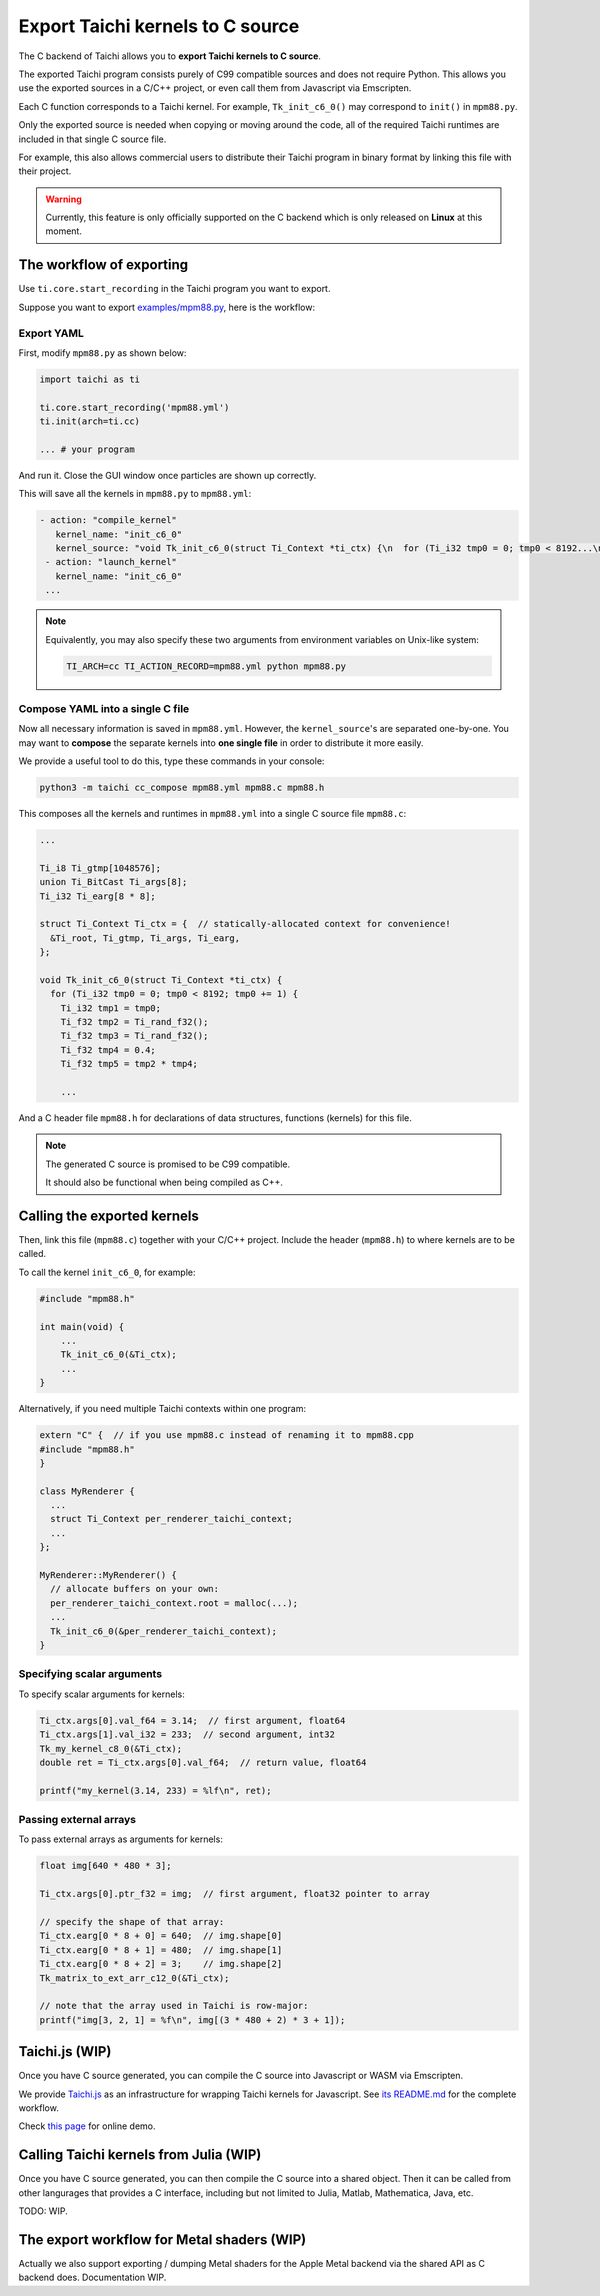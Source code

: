 Export Taichi kernels to C source
=================================

The C backend of Taichi allows you to **export Taichi kernels to C source**.

The exported Taichi program consists purely of C99 compatible sources and does not require Python. This allows you use the exported sources in a C/C++ project, or even call them from Javascript via Emscripten.

Each C function corresponds to a Taichi kernel.
For example, ``Tk_init_c6_0()`` may correspond to ``init()`` in ``mpm88.py``.

Only the exported source is needed when copying or moving around the code, all of the required Taichi runtimes are
included in that single C source file.

For example, this also allows commercial users to distribute their Taichi program in
binary format by linking this file with their project.

.. warning::

    Currently, this feature is only officially supported on the C backend which is only released on **Linux** at this moment.


The workflow of exporting
-------------------------

Use ``ti.core.start_recording`` in the Taichi program you want to export.

Suppose you want to export `examples/mpm88.py <https://github.com/taichi-dev/taichi/blob/master/examples/mpm88.py>`_, here is the workflow:

Export YAML
+++++++++++

First, modify ``mpm88.py`` as shown below:

.. code-block:: python

    import taichi as ti

    ti.core.start_recording('mpm88.yml')
    ti.init(arch=ti.cc)

    ... # your program

And run it. Close the GUI window once particles are shown up correctly.

This will save all the kernels in ``mpm88.py`` to ``mpm88.yml``:

.. code-block:: yaml

   - action: "compile_kernel"
      kernel_name: "init_c6_0"
      kernel_source: "void Tk_init_c6_0(struct Ti_Context *ti_ctx) {\n  for (Ti_i32 tmp0 = 0; tmp0 < 8192...\n"
    - action: "launch_kernel"
      kernel_name: "init_c6_0"
    ...

.. note::

    Equivalently, you may also specify these two arguments from environment
    variables on Unix-like system:

    .. code-block:: bash

        TI_ARCH=cc TI_ACTION_RECORD=mpm88.yml python mpm88.py

Compose YAML into a single C file
+++++++++++++++++++++++++++++++++

Now all necessary information is saved in ``mpm88.yml``. However, the ``kernel_source``'s are separated one-by-one.
You may want to **compose** the separate kernels into **one single file** in order to distribute it more easily.

We provide a useful tool to do this, type these commands in your console:

.. code-block:: bash

   python3 -m taichi cc_compose mpm88.yml mpm88.c mpm88.h

This composes all the kernels and runtimes in ``mpm88.yml`` into a single C
source file ``mpm88.c``:

.. code-block:: c

    ...

    Ti_i8 Ti_gtmp[1048576];
    union Ti_BitCast Ti_args[8];
    Ti_i32 Ti_earg[8 * 8];

    struct Ti_Context Ti_ctx = {  // statically-allocated context for convenience!
      &Ti_root, Ti_gtmp, Ti_args, Ti_earg,
    };

    void Tk_init_c6_0(struct Ti_Context *ti_ctx) {
      for (Ti_i32 tmp0 = 0; tmp0 < 8192; tmp0 += 1) {
        Ti_i32 tmp1 = tmp0;
        Ti_f32 tmp2 = Ti_rand_f32();
        Ti_f32 tmp3 = Ti_rand_f32();
        Ti_f32 tmp4 = 0.4;
        Ti_f32 tmp5 = tmp2 * tmp4;

        ...

And a C header file ``mpm88.h`` for declarations of data structures, functions
(kernels) for this file.

.. note::

   The generated C source is promised to be C99 compatible.

   It should also be functional when being compiled as C++.


Calling the exported kernels
----------------------------

Then, link this file (``mpm88.c``) together with your C/C++ project.
Include the header (``mpm88.h``) to where kernels are to be called.

To call the kernel ``init_c6_0``, for example:

.. code-block:: cpp

    #include "mpm88.h"

    int main(void) {
        ...
        Tk_init_c6_0(&Ti_ctx);
        ...
    }


Alternatively, if you need multiple Taichi contexts within one program:

.. code-block:: cpp

    extern "C" {  // if you use mpm88.c instead of renaming it to mpm88.cpp
    #include "mpm88.h"
    }

    class MyRenderer {
      ...
      struct Ti_Context per_renderer_taichi_context;
      ...
    };

    MyRenderer::MyRenderer() {
      // allocate buffers on your own:
      per_renderer_taichi_context.root = malloc(...);
      ...
      Tk_init_c6_0(&per_renderer_taichi_context);
    }


Specifying scalar arguments
+++++++++++++++++++++++++++

To specify scalar arguments for kernels:

.. code-block:: cpp

    Ti_ctx.args[0].val_f64 = 3.14;  // first argument, float64
    Ti_ctx.args[1].val_i32 = 233;  // second argument, int32
    Tk_my_kernel_c8_0(&Ti_ctx);
    double ret = Ti_ctx.args[0].val_f64;  // return value, float64

    printf("my_kernel(3.14, 233) = %lf\n", ret);

Passing external arrays
+++++++++++++++++++++++

To pass external arrays as arguments for kernels:

.. code-block:: cpp

    float img[640 * 480 * 3];

    Ti_ctx.args[0].ptr_f32 = img;  // first argument, float32 pointer to array

    // specify the shape of that array:
    Ti_ctx.earg[0 * 8 + 0] = 640;  // img.shape[0]
    Ti_ctx.earg[0 * 8 + 1] = 480;  // img.shape[1]
    Ti_ctx.earg[0 * 8 + 2] = 3;    // img.shape[2]
    Tk_matrix_to_ext_arr_c12_0(&Ti_ctx);

    // note that the array used in Taichi is row-major:
    printf("img[3, 2, 1] = %f\n", img[(3 * 480 + 2) * 3 + 1]);

Taichi.js (WIP)
---------------

Once you have C source generated, you can compile the C source into Javascript
or WASM via Emscripten.

We provide `Taichi.js <https://github.com/taichi-dev/taichi.js>`_ as an
infrastructure for wrapping Taichi kernels for Javascript.
See `its README.md <https://github.com/taichi-dev/taichi.js/blob/master/README.md>`_ for the complete workflow.

Check `this page <https://taichi-dev.github.io/taichi.js>`_ for online demo.

Calling Taichi kernels from Julia (WIP)
---------------------------------------

Once you have C source generated, you can then compile the C source into a
shared object. Then it can be called from other langurages that provides a C
interface, including but not limited to Julia, Matlab, Mathematica, Java, etc.

TODO: WIP.

The export workflow for Metal shaders (WIP)
-------------------------------------------

Actually we also support exporting / dumping Metal shaders for the Apple Metal
backend via the shared API as C backend does. Documentation WIP.
